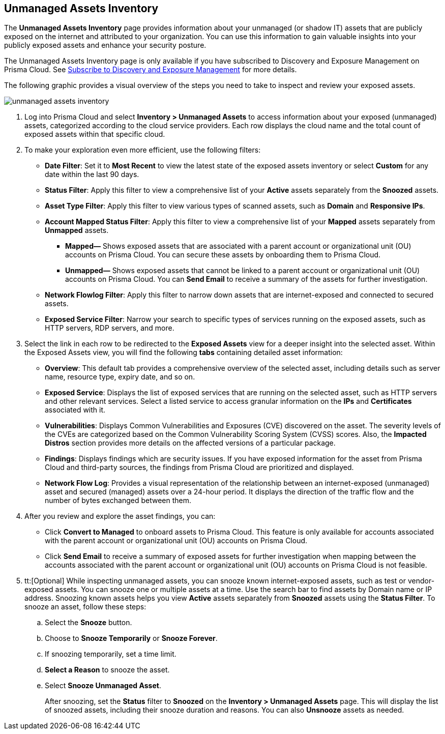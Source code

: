 :topic_type: task
[.task]

== Unmanaged Assets Inventory

The *Unmanaged Assets Inventory* page provides information about your unmanaged (or shadow IT) assets that are publicly exposed on the internet and attributed to your organization. You can use this information to gain valuable insights into your publicly exposed assets and enhance your security posture.

The Unmanaged Assets Inventory page is only available if you have subscribed to Discovery and Exposure Management on Prisma Cloud. See xref:../administration/subscribe-to-cdem.adoc[Subscribe to Discovery and Exposure Management] for more details. 

The following graphic provides a visual overview of the steps you need to take to inspect and review your exposed assets.

image::cloud-and-software-inventory/unmanaged-assets-inventory.gif[]


[.procedure]

. Log into Prisma Cloud and select *Inventory > Unmanaged Assets* to access information about your exposed (unmanaged) assets, categorized according to the cloud service providers. Each row displays the cloud name and the total count of exposed assets within that specific cloud. 

. To make your exploration even more efficient, use the following filters:
+
* *Date Filter*: Set it to *Most Recent* to view the latest state of the exposed assets inventory or select *Custom* for any date within the last 90 days.

* *Status Filter*: Apply this filter to view a comprehensive list of your *Active* assets separately from the *Snoozed* assets. 

* *Asset Type Filter*: Apply this filter to view various types of scanned assets, such as *Domain* and *Responsive IPs*.

* *Account Mapped Status Filter*: Apply this filter to view a comprehensive list of your *Mapped* assets separately from *Unmapped* assets. 
+
** *Mapped—* Shows exposed assets that are associated with a parent account or organizational unit (OU) accounts on Prisma Cloud. You can secure these assets by onboarding them to Prisma Cloud.
** *Unmapped—* Shows exposed assets that cannot be linked to a parent account or organizational unit (OU) accounts on Prisma Cloud. You can *Send Email* to receive a summary of the assets for further investigation.

* *Network Flowlog Filter*: Apply this filter to narrow down assets that are internet-exposed and connected to secured assets.

* *Exposed Service Filter*: Narrow your search to specific types of services running on the exposed assets, such as HTTP servers, RDP servers, and more.

. Select the link in each row to be redirected to the *Exposed Assets* view for a deeper insight into the selected asset. Within the Exposed Assets view, you will find the following *tabs* containing detailed asset information:
+
* *Overview*: This default tab provides a comprehensive overview of the selected asset, including details such as server name, resource type, expiry date, and so on.

* *Exposed Service*: Displays the list of exposed services that are running on the selected asset, such as HTTP servers and other relevant services. Select a listed service to access granular information on the *IPs* and *Certificates* associated with it.

* *Vulnerabilities*: Displays Common Vulnerabilities and Exposures (CVE) discovered on the asset. The severity levels of the CVEs are categorized based on the Common Vulnerability Scoring System (CVSS) scores. Also, the *Impacted Distros* section provides more details on the affected versions of a particular package.

* *Findings*: Displays findings which are security issues. If you have exposed information for the asset from Prisma Cloud and third-party sources, the findings from Prisma Cloud are prioritized and displayed.

* *Network Flow Log*: Provides a visual representation of the relationship between an internet-exposed (unmanaged) asset and secured (managed) assets over a 24-hour period. It displays the direction of the traffic flow and the number of bytes exchanged between them.

. After you review and explore the asset findings, you can:
+
* Click *Convert to Managed* to onboard assets to Prisma Cloud. This feature is only available for accounts associated with the parent account or organizational unit (OU) accounts on Prisma Cloud.

* Click *Send Email* to receive a summary of exposed assets for further investigation when mapping between the accounts associated with the parent account or organizational unit (OU) accounts on Prisma Cloud is not feasible.

. tt:[Optional] While inspecting unmanaged assets, you can snooze known internet-exposed assets, such as test or vendor-exposed assets. You can snooze one or multiple assets at a time. Use the search bar to find assets by Domain name or IP address. Snoozing known assets helps you view *Active* assets separately from *Snoozed* assets using the *Status Filter*. To snooze an asset, follow these steps:
+
.. Select the *Snooze* button.
.. Choose to *Snooze Temporarily* or *Snooze Forever*.
.. If snoozing temporarily, set a time limit.
.. *Select a Reason* to snooze the asset.
.. Select *Snooze Unmanaged Asset*.
+
After snoozing, set the *Status* filter to *Snoozed* on the *Inventory > Unmanaged Assets* page. This will display the list of snoozed assets, including their snooze duration and reasons. You can also *Unsnooze* assets as needed.